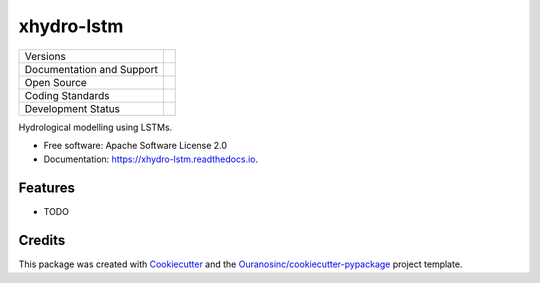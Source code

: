 ===========
xhydro-lstm
===========

+----------------------------+-----------------------------------------------------+
| Versions                   | |pypi| |versions|                                   |
+----------------------------+-----------------------------------------------------+
| Documentation and Support  | |docs|                                              |
+----------------------------+-----------------------------------------------------+
| Open Source                | |license| |ossf-score|                              |
+----------------------------+-----------------------------------------------------+
| Coding Standards           | |black| |isort| |ruff| |pre-commit|                 |
+----------------------------+-----------------------------------------------------+
| Development Status         | |status| |build| |coveralls|                        |
+----------------------------+-----------------------------------------------------+

Hydrological modelling using LSTMs.

* Free software: Apache Software License 2.0
* Documentation: https://xhydro-lstm.readthedocs.io.

Features
--------

* TODO

Credits
-------

This package was created with Cookiecutter_ and the `Ouranosinc/cookiecutter-pypackage`_ project template.

.. _Cookiecutter: https://github.com/cookiecutter/cookiecutter
.. _`Ouranosinc/cookiecutter-pypackage`: https://github.com/Ouranosinc/cookiecutter-pypackage

.. |black| image:: https://img.shields.io/badge/code%20style-black-000000.svg
        :target: https://github.com/psf/black
        :alt: Python Black

.. |build| image:: https://github.com/hydrologie/xhydro-lstm/actions/workflows/main.yml/badge.svg
        :target: https://github.com/hydrologie/xhydro-lstm/actions
        :alt: Build Status

.. |coveralls| image:: https://coveralls.io/repos/github/hydrologie/xhydro-lstm/badge.svg
        :target: https://coveralls.io/github/hydrologie/xhydro-lstm
        :alt: Coveralls

.. |docs| image:: https://readthedocs.org/projects/xhydro-lstm/badge/?version=latest
        :target: https://xhydro-lstm.readthedocs.io/en/latest/?version=latest
        :alt: Documentation Status

.. |isort| image:: https://img.shields.io/badge/%20imports-isort-%231674b1?style=flat&labelColor=ef8336
        :target: https://pycqa.github.io/isort/
        :alt: Isort

.. |license| image:: https://img.shields.io/github/license/hydrologie/xhydro-lstm.svg
        :target: https://github.com/hydrologie/xhydro-lstm/blob/main/LICENSE
        :alt: License

..
    .. |ossf-bp| image:: https://bestpractices.coreinfrastructure.org/projects/9945/badge
            :target: https://bestpractices.coreinfrastructure.org/projects/9945
            :alt: Open Source Security Foundation Best Practices

.. |ossf-score| image:: https://api.securityscorecards.dev/projects/github.com/hydrologie/xhydro-lstm/badge
        :target: https://securityscorecards.dev/viewer/?uri=github.com/hydrologie/xhydro-lstm
        :alt: OpenSSF Scorecard

.. |pre-commit| image:: https://results.pre-commit.ci/badge/github/hydrologie/xhydro-lstm/main.svg
        :target: https://results.pre-commit.ci/latest/github/hydrologie/xhydro-lstm/main
        :alt: pre-commit.ci status

.. |pypi| image:: https://img.shields.io/pypi/v/xhydro-lstm.svg
        :target: https://pypi.python.org/pypi/xhydro-lstm
        :alt: PyPI

.. |ruff| image:: https://img.shields.io/endpoint?url=https://raw.githubusercontent.com/astral-sh/ruff/main/assets/badge/v2.json
        :target: https://github.com/astral-sh/ruff
        :alt: Ruff

.. |status| image:: https://www.repostatus.org/badges/latest/active.svg
        :target: https://www.repostatus.org/#active
        :alt: Project Status: Active – The project has reached a stable, usable state and is being actively developed.

.. |versions| image:: https://img.shields.io/pypi/pyversions/xhydro-lstm.svg
        :target: https://pypi.python.org/pypi/xhydro-lstm
        :alt: Supported Python Versions
